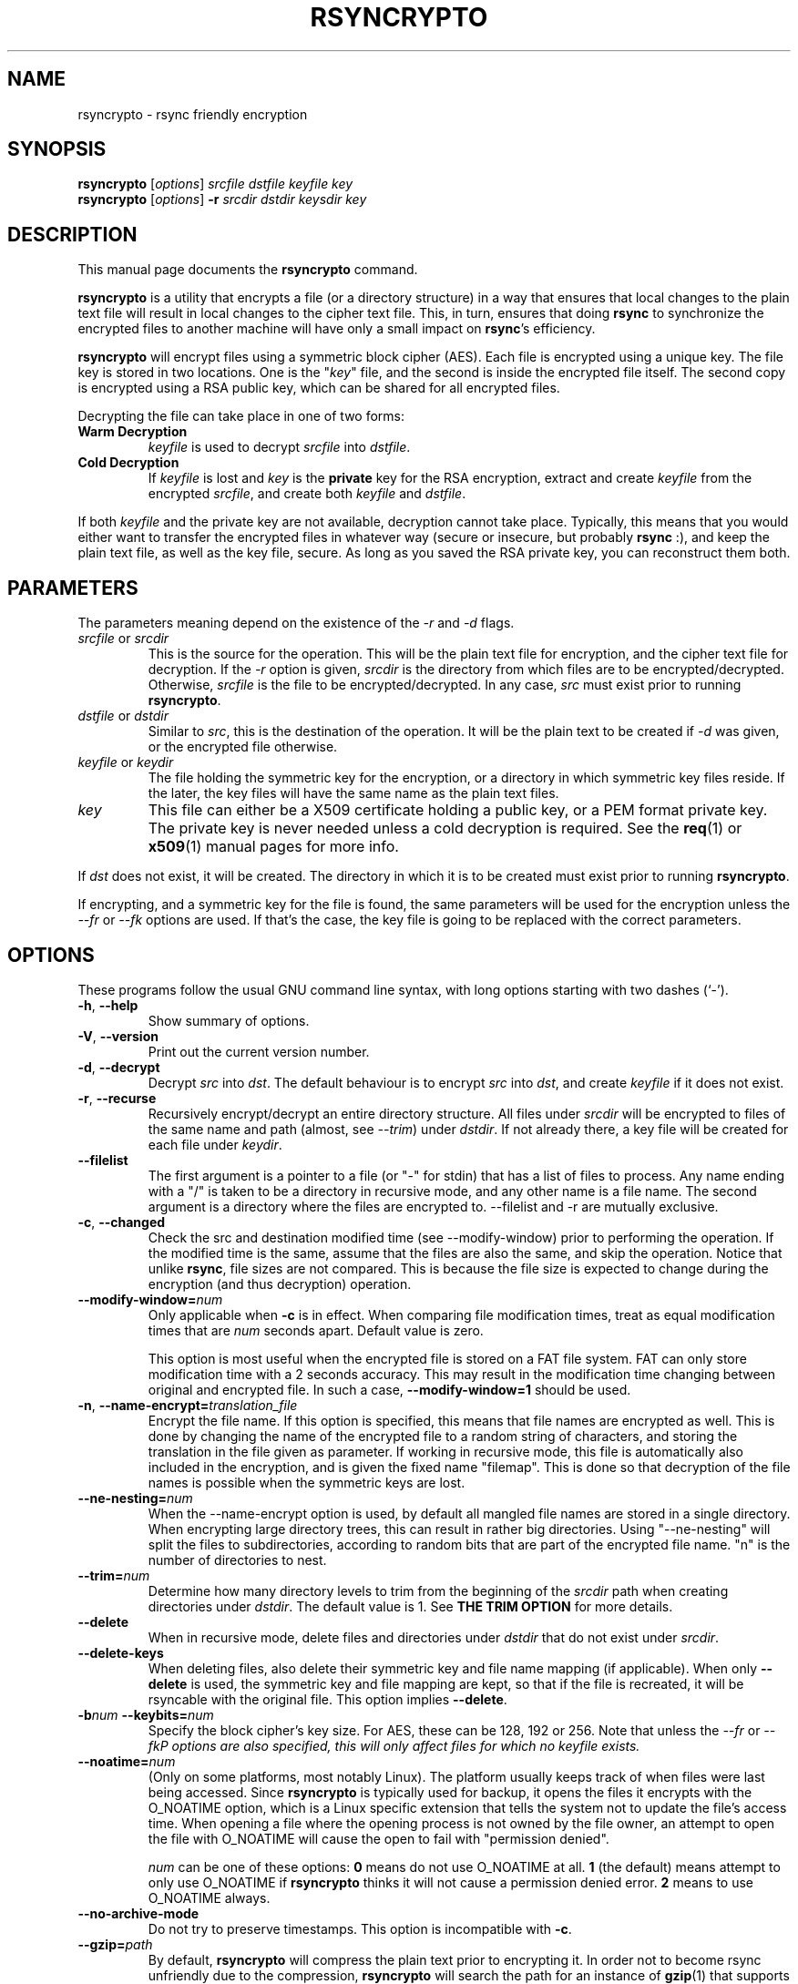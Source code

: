 .TH RSYNCRYPTO 1 "May 5, 2008" "Lingnu Open Source Consulting" "Rsyncrypto User Manual"
.\" Please adjust this date whenever revising the manpage.
.SH NAME
rsyncrypto \- rsync friendly encryption
.SH SYNOPSIS
.B rsyncrypto
.RI [ options ] " srcfile dstfile keyfile key"
.br
.B rsyncrypto
.RI [ options ] " \fB-r\fI srcdir dstdir keysdir key"
.SH DESCRIPTION
This manual page documents the \fBrsyncrypto\fP command.
.PP
\fBrsyncrypto\fP is a utility that encrypts a file (or a directory structure)
in a way that ensures that local changes to the plain text file will result in
local changes to the cipher text file. This, in turn, ensures that doing
\fBrsync\fP to synchronize the encrypted files to another machine will have
only a small impact on \fBrsync\fP's efficiency.
.PP
\fBrsyncrypto\fP will encrypt files using a symmetric block cipher (AES). Each
file is encrypted using a unique key. The file key is stored in two locations.
One is the "\fIkey\fP" file, and the second is inside the encrypted file
itself. The second copy is encrypted using a RSA public key, which can be
shared for all encrypted files.
.PP
Decrypting the file can take place in one of two forms:
.TP
.B Warm Decryption
\fIkeyfile\fP is used to decrypt \fIsrcfile\fP into \fIdstfile\fP.
.TP
.B Cold Decryption
If \fIkeyfile\fP is lost and \fIkey\fP is the \fBprivate\fP key for the RSA
encryption, extract and create \fIkeyfile\fP from the encrypted \fIsrcfile\fP,
and create both \fIkeyfile\fP and \fIdstfile\fP.
.PP
If both \fIkeyfile\fP and the private key are not available, decryption cannot
take place. Typically, this means that you would either want to transfer the
encrypted files in whatever way (secure or insecure, but probably \fBrsync\fP
:), and keep the plain text file, as well as the key file, secure. As long as
you saved the RSA private key, you can reconstruct them both.
.SH PARAMETERS
The parameters meaning depend on the existence of the \fI-r\fP and \fI-d\fP
flags.
.TP
\fIsrcfile\fP or \fIsrcdir\fP
This is the source for the operation. This will be the plain text file for
encryption, and the cipher text file for decryption. If the \fI-r\fP option is
given, \fIsrcdir\fP is the directory from which files are to be
encrypted/decrypted. Otherwise, \fIsrcfile\fP is the file to be
encrypted/decrypted. In any case, \fIsrc\fP must exist prior to running
\fBrsyncrypto\fP.
.TP
\fIdstfile\fP or \fIdstdir\fP
Similar to \fIsrc\fP, this is the destination of the operation. It will be
the plain text to be created if \fI-d\fP was given, or the encrypted file
otherwise.
.TP
\fIkeyfile\fP or \fIkeydir\fP
The file holding the symmetric key for the encryption, or a directory in which
symmetric key files reside. If the later, the key files will have the same name
as the plain text files.
.TP
\fIkey\fP
This file can either be a X509 certificate holding a public key, or a PEM format
private key. The private key is never needed unless a cold decryption is
required. See the
.BR req (1)
or
.BR x509 (1)
manual pages for more info.
.P
If \fIdst\fP does not exist, it will be created. The directory in which it
is to be created must exist prior to running \fBrsyncrypto\fP.
.P
If encrypting, and a symmetric key for the file is found, the same parameters
will be used for the encryption unless the \fI\-\-fr\fP or \fI\-\-fk\fP options
are used. If that's the case, the key file is going to be replaced with the
correct parameters.
.SH OPTIONS
These programs follow the usual GNU command line syntax, with long options
starting with two dashes (`-').
.TP
.BR \-h ", " \-\-help
Show summary of options.
.TP
.BR \-V ", " \-\-version
Print out the current version number.
.TP
.BR \-d ", " \-\-decrypt
Decrypt \fIsrc\fP into \fIdst\fP. The default behaviour is to encrypt \fIsrc\fP
into \fIdst\fP, and create \fIkeyfile\fP if it does not exist.
.TP
.BR \-r ", " \-\-recurse
Recursively encrypt/decrypt an entire directory structure. All files under
\fIsrcdir\fP will be encrypted to files of the same name and path (almost, see
\fI\-\-trim\fP) under \fIdstdir\fP. If not already there, a key file will be
created for each file under \fIkeydir\fP.
.TP
.B \-\-filelist
The first argument is a pointer to a file (or "\-" for stdin) that has a list
of files to process. Any name ending with a "/" is taken to be a directory in
recursive mode, and any other name is a file name. The second argument is a
directory where the files are encrypted to. \-\-filelist and \-r are mutually
exclusive.
.TP
.BR \-c ", " \-\-changed
Check the src and destination modified time (see \-\-modify\-window) prior
to performing the operation. If the modified time is the same, assume that the
files are also the same, and skip the operation. Notice that unlike \fBrsync\fP,
file sizes are not compared. This is because the file size is expected to change
during the encryption (and thus decryption) operation.
.TP
.BI \-\-modify\-window= num
Only applicable when \fB\-c\fP is in effect. When comparing file modification times,
treat as equal modification times that are \fInum\fP seconds apart. Default value is
zero.

This option is most useful when the encrypted file is stored on a FAT file system.
FAT can only store modification time with a 2 seconds accuracy. This may result in
the modification time changing between original and encrypted file. In such a case,
\fB\-\-modify\-window=1\fP should be used.
.TP
.BI "\-n\fP, \fB\-\-name\-encrypt=" translation_file
Encrypt the file name. If this option is specified, this means that file
names are encrypted as well. This is done by changing the name of the encrypted
file to a random string of characters, and storing the translation in the file
given as parameter.
If working in recursive mode, this file is automatically also included in the
encryption, and is given the fixed name "filemap". This is done so that
decryption of the file names is possible when the symmetric keys are lost.
.TP
.BI \-\-ne\-nesting= num
When the \-\-name\-encrypt option is used, by default all mangled file names
are stored in a single directory. When encrypting large directory trees, this
can result in rather big directories. Using "\-\-ne\-nesting" will split the
files to subdirectories, according to random bits that are part of the
encrypted file name. "n" is the number of directories to nest.
.TP
.BI \-\-trim= num
Determine how many directory levels to trim from the beginning of the \fIsrcdir\fP
path when creating directories under \fIdstdir\fP. The default value is 1. See
.B "THE TRIM OPTION"
for more details.
.TP
.B \-\-delete
When in recursive mode, delete files and directories under \fIdstdir\fP that do
not exist under \fIsrcdir\fP.
.TP
.B \-\-delete\-keys
When deleting files, also delete their symmetric key and file name mapping (if
applicable). When only \fB\-\-delete\fP is used, the symmetric key and file
mapping are kept, so that if the file is recreated, it will be rsyncable with
the original file. This option implies \fB\-\-delete\fP.
.TP
.BI \-b num " \-\-keybits=" num
Specify the block cipher's key size. For AES, these can be 128, 192 or 256.
Note that unless the \fI\-\-fr\fP or \fI\-\-fk\P options are also specified, this
will only affect files for which no \fIkeyfile\fP exists.
.TP
.BI \-\-noatime= num
(Only on some platforms, most notably Linux). The platform usually keeps track of when
files were last being accessed. Since \fBrsyncrypto\fP is typically used for backup, it
opens the files it encrypts with the O_NOATIME option, which is a Linux specific
extension that tells the system not to update the file's access time. When opening a
file where the opening process is not owned by the file owner, an attempt to open the
file with O_NOATIME will cause the open to fail with "permission denied".
 
\fInum\fP can be one of these options:
\fB0\fP means do not use O_NOATIME at all.
\fB1\fP (the default) means attempt to only use O_NOATIME if \fBrsyncrypto\fP thinks it
will not cause a permission denied error.
\fB2\fP means to use O_NOATIME always.
.TP
.B \-\-no\-archive\-mode
Do not try to preserve timestamps. This option is incompatible with \fB\-c\fP.
.TP
.BI \-\-gzip= path
By default, \fBrsyncrypto\fP will compress the plain text prior to encrypting
it. In order not to become rsync unfriendly due to the compression,
\fBrsyncrypto\fP will search the path for an instance of
.BR gzip (1)
that supports the \fI\-\-rsyncable\fP option. If the system's default gzip does
not support this option (all Debian and derivatives, as well as some others, support it), use
this option to tell \fBrsyncrypto\fP to use a different instance of gzip. The
tests directory of rsyncrypto's source has a file called "gzip", that does NULL
compression by redirecting the input and output to
.BR cat (1).
.TP
.B \fB\-\-roll-win=\fInum\fP, \fB\-\-roll-min=\fInum\fP, \fB\-\-roll-sensitivity=\fInum
Affects the rolling block algorithm. See \fBNOTES\fP.
.TP
.BR \-\-fk ", " \-\-fr
If command line, or a version with different defaults, dictate different
values for the \fI\-\-roll\-*\fP options or the \fI\-b\fP option, these will only
affect files for which \fIkeyfile\fP does not yet exist. specifying the
\fI\-\-fk\fP or \fI\-\-fr\fP will recreate \fIkeyfile\fP if it has values different
than those in the previous key file.
.TP
.BR \-v ", " \-\-verbose
Increase verbosity level. Specify several times to be more verbose.
.SH NOTES
.B encrypting stdin
.P
If \fIsrcfile\fP is given as `-', the plain text data will be read fro stdin.
This does not yet work for decompression (see \fBBUGS\fP).
.P
.BR \-\-roll-win "=num, " \-\-roll-min "=num, " \-\-roll-sensitivity =num
.P
These values affect some of the inner workings of \fBrsyncrypto\fP's decision
making.  In particular, these affect how \fBrsyncrypto\fP decides when to
revert to the IV.

These options should not be played with unless you understand what you are
doing. They are not dangerous, in that they will never cause data loss. Any
value should still allow decryption of the file. They do have an affect on
\fBrsync\fP's efficiency.
.P
These options are only there to allow quick response in case a security problem
pops up with their default values. If that happens, an advisory may come out
giving new values to fill in as a workaround. Until that happens, most users
are advised to leave these options alone.
.SH "THE TRIM OPTION"
When running \fBrsyncrypto\fP in recursive mode, the directory structure under
\fIsrcdir\fP is re-created under \fIdstdir\fP, with one directory stripped from
the path. In other words, if we have a directory structure which has:
.P
a/b/c/file
.P
running \fBrsyncrypto\fP with \fIsrcdir\fP of "a/b", and \fIdstdir\fP of "f"
will create "f/b/c/file".
.P
The \fI\-\-trim\fP options lets the user say how many parts to trim from
\fIsrcdir\fP when creating directories under \fIdstdir\fP and \fIkeydir\fP. If, in the
above example, we said
.IR \-\-trim =0
then "f/a/b/c/file" would have been created. Likewise, if we said
.IR \-\-trim =2
then "f/c/file" would have been created.
.P
It is an error to give a trim value which is higher than the number of
directory parts actually in \fIsrcdir\fP. In the above example,
.IR \-\-trim =3
would result in an error.
.SH SECURITY
The roll values affect, to a not totally known degree, how much information
is "leaked" between plain text and cipher text. The default values are supposed
to leak less than 20 bits of aggregated information about the plain text file
for every 8KB, in the worst case. These values, we hope, will be considered
secure enough for most usages. However, if your country's fate is at stake, use
a non-rsync optimized encryption, such as the one provided by
.BR openssl (1).
.SH "EXAMPLES AND TUTORIAL"
.P
Before starting to use rsyncrypto you will need a public key in X509
certificate format. The quickest way to generate one of these is using the
openssl(1) package. To generate a new 1536 bit RSA key as "backup.key", and
store the corresponding unencrypted public key in "backup.crt", use the
following command:
.PP
.RS
\f(CWopenssl req \-nodes \-newkey rsa:1536 \-x509 \-keyout backup.key \-out backup.crt\fP
.RE
.PP
It does not matter what you answer for the certificate details, or when you set
it to expire. Rsyncrypto ignores everything in the certificate but the actual
key.
.PP
To encrypt file "data" into "data.enc", storing the file's specific key at "data.key", run:
.PP
.RS
\f(CWrsyncrypto data data.enc data.key backup.crt\fP
.RE
.PP
Anywhere in these examples that "backup.crt" is used, "backup.key" can be used
as well. The above could also have "backup.key" as the last argument. If these
examples list "backup.key" specifically, then it means that "backup.crt"
.B cannot
be used instead.
.P
"data.enc" will be created. If "data.key" exists from a previous run, then the
newly created "data.enc" will have the same symmetric key and other attributes,
thus maintaining the rsync friendliness of the encryption. It is therefor
important to provide any previous key file for the data if one is available.
.P
The command line to decrypt the file depends on whether you have the key file
used when the file was encrypted. If you do, then decryption can take place
using only the public key, with the following command:
.P
.RS
\f(CWrsyncrypto \-d data.enc data.dec data.key backup.crt\fP
.RE
.PP
If the key file was lost, the private key must be used to recover it from the
encrypted file using the following command:
.P
.RS
\f(CWrsyncrypto \-d data.enc data.dec data.key backup.key\fP
.RE
.P
"data.key" will be created by the above command, as well as "data.dec".
.PP
Use of rsyncrypto to encrypt whole directories is similar, with directory names
replacing file names in the above example. To encrypt the content of a
directory called "data" to a directory called "enc", storing the symmetric keys
in a directory called "keys", run the following command:
.P
.RS
\f(CWrsyncrypto \-r data enc keys backup.crt\fP
.RE
.P
As before the directories "enc" and "keys" will be created if they do not
already exist. The directory structure under "plain" will be duplicated under 
"enc" and under "keys". That is, if there is a file called "foo" under "data",
an encrypted files called "foo" will be created under "enc", and a key file
named "foo" will be created under "keys". In other words, the first part of the
path to "data/foo" (the part that says "data") is eliminated from the path, and
this determines the name of the files under "enc" and "keys".
.P
If a different trimming is required, the \-\-trim option can be used. To have
rsyncrypto create "enc/data/foo" instead of the above, use the following
command:
.P
.RS
\f(CWrsyncrypto \-r \-\-trim=0 data enc keys backup.crt\fP
.RE
.P
Instead of taking all files from a single directory, it is possible to supply
rsyncrypto with a list of files and directories which to encrypt. This is done
using the \-\-filelist option, like so:
.P
.RS
\f(CWrsyncrypto \-\-filelist \-\-trim=0 list enc keys backup.crt\fP
.RE
.P
"enc" and "keys" retain the same meaning as before. "list" is a text file with
a list, one per line, of files to encrypt. The \-\-trim=0 option says that if
list contains a line saying "/home/foo/bar" which states the name of a file,
then an encrypted file called "enc/home/foo/bar" will be created. Without it,
the file will be called "enc/foo/bar". Likewise, with \-\-trim=2, the file
would be created as "enc/bar".
.P
It is often a problem that the file names are not encrypted. If that is the
case, we can ask rsyncrypto to encrypt the file names, as well as the actual
files. Rsyncrypto does not actually encrypt the file names. Instead, it
replaces the actual file name with a random series of characters. The mapping
between the actual file name and the garbled name is stored in a mapping file.
.P
.RS
\f(CWrsyncrypto \-\-name\-encrypt=map \-\-trim=0 \-r plain enc keys backup.crt\fP
.RE
.P
This will encrypt the "plain" directory structure into enc, exactly as before.
Unlike before, all files will be directly under the "enc" directory, and will
be named as a meaningless garble. A file called "map" will be created under the
current directory that contains a map between the gabled and the real name of
the file. In addition, two files, called "enc/filemap" and "keys/filemap", will
also be created. These are the encrypted and key file corresponding to the "map"
file mentioned above. During decryption, if "map" does not exist, it will be
created by decrypting "enc/filemap".
.P
.B "Important note:"
When performing filename encryption, it is vitally important to give the correct
\-\-trim values, both during encryption and during decryption. Failing to do so
will cause rsyncrypto to search for non-existing file names, and to fail to
locate the files to decrypt.
.SH BUGS
Not providing a correct key file may result in segmentation fault.
.P
It is not yet possible to decrypt using password protected private key.
.P
Decrypting from stdin is not yet supported.
.SH SEE ALSO
.BR rsync (1),
.BR gzip (1),
.BR openssl (1),
.BR x509 (1),
.BR req (1).
.br
.SH AUTHOR
rsyncrypto was written by Shachar Shemesh for Lingnu Open Source Consulting ltd.
http://www.lingnu.com
.PP
This manual page was written by Shachar Shemesh <shachar@debian.org>
.SH PROJECT HOMEPAGE
http://sourceforge.net/projects/rsyncrypto
